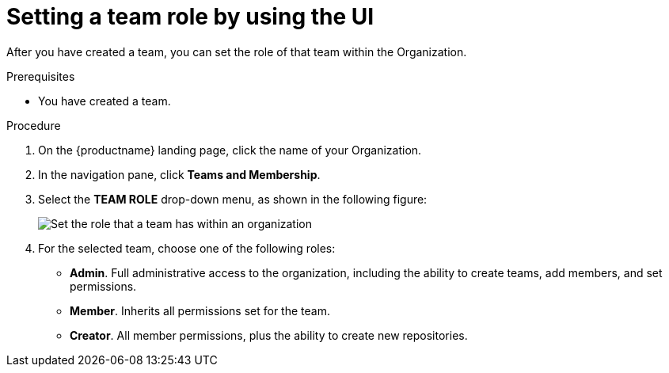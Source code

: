 
// module included in the following assemblies:

// * use_quay/master.adoc
// * quay_io/master.adoc

:_content-type: PROCEDURE
[id="set-team-role"]
= Setting a team role by using the UI

After you have created a team, you can set the role of that team within the
Organization.

.Prerequisites 

* You have created a team. 

.Procedure 

. On the {productname} landing page, click the name of your Organization. 

. In the navigation pane, click *Teams and Membership*. 

. Select the *TEAM ROLE* drop-down menu, as shown in the following figure:
+
image:set-team-role.png[Set the role that a team has within an organization]

. For the selected team, choose one of the following roles:
+
* *Admin*. Full administrative access to the organization, including the ability to create teams, add members, and set permissions.
* *Member*. Inherits all permissions set for the team.
* *Creator*. All member permissions, plus the ability to create new repositories.